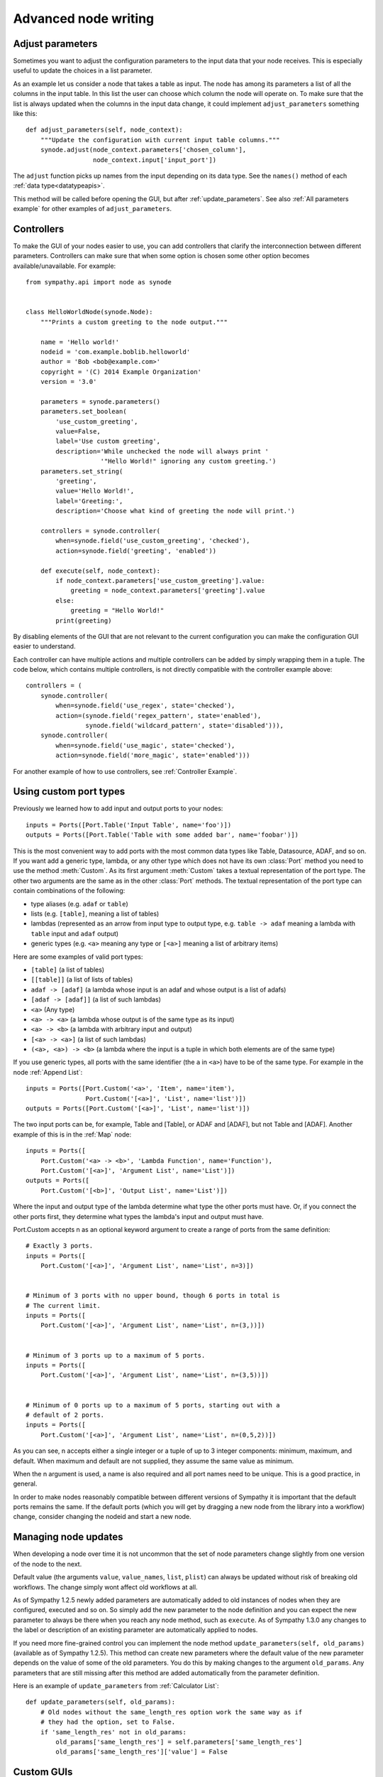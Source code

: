 .. This file is part of Sympathy for Data.
..
..  Copyright (c) 2010-2012 System Engineering Software Society
..
..     Sympathy for Data is free software: you can redistribute it and/or modify
..     it under the terms of the GNU General Public License as published by
..     the Free Software Foundation, either version 3 of the License, or
..     (at your option) any later version.
..
..     Sympathy for Data is distributed in the hope that it will be useful,
..     but WITHOUT ANY WARRANTY; without even the implied warranty of
..     MERCHANTABILITY or FITNESS FOR A PARTICULAR PURPOSE.  See the
..     GNU General Public License for more details.
..     You should have received a copy of the GNU General Public License
..     along with Sympathy for Data. If not, see <http://www.gnu.org/licenses/>.

.. _advanced_nodewriting:

Advanced node writing
=====================


.. _adjust_parameters:

Adjust parameters
-----------------
Sometimes you want to adjust the configuration parameters to the input data
that your node receives. This is especially useful to update the choices in a
list parameter.

As an example let us consider a node that takes a table as input. The node has
among its parameters a list of all the columns in the input table. In this list
the user can choose which column the node will operate on. To make sure that
the list is always updated when the columns in the input data change, it could
implement ``adjust_parameters`` something like this::

    def adjust_parameters(self, node_context):
        """Update the configuration with current input table columns."""
        synode.adjust(node_context.parameters['chosen_column'],
                      node_context.input['input_port'])

The ``adjust`` function picks up names from the input depending on its data
type. See the ``names()`` method of each :ref:`data type<datatypeapis>`.

This method will be called before opening the GUI, but after
:ref:`update_parameters`. See also :ref:`All parameters example` for other
examples of ``adjust_parameters``.


.. _controllers:

Controllers
-----------
To make the GUI of your nodes easier to use, you can add controllers that
clarify the interconnection between different parameters. Controllers can make
sure that when some option is chosen some other option becomes
available/unavailable. For example::

    from sympathy.api import node as synode


    class HelloWorldNode(synode.Node):
        """Prints a custom greeting to the node output."""

        name = 'Hello world!'
        nodeid = 'com.example.boblib.helloworld'
        author = 'Bob <bob@example.com>'
        copyright = '(C) 2014 Example Organization'
        version = '3.0'

        parameters = synode.parameters()
        parameters.set_boolean(
            'use_custom_greeting',
            value=False,
            label='Use custom greeting',
            description='While unchecked the node will always print '
                        '"Hello World!" ignoring any custom greeting.')
        parameters.set_string(
            'greeting',
            value='Hello World!',
            label='Greeting:',
            description='Choose what kind of greeting the node will print.')

        controllers = synode.controller(
            when=synode.field('use_custom_greeting', 'checked'),
            action=synode.field('greeting', 'enabled'))

        def execute(self, node_context):
            if node_context.parameters['use_custom_greeting'].value:
                greeting = node_context.parameters['greeting'].value
            else:
                greeting = "Hello World!"
            print(greeting)

By disabling elements of the GUI that are not relevant to the current
configuration you can make the configuration GUI easier to understand.

Each controller can have multiple actions and multiple controllers can be added
by simply wrapping them in a tuple. The code below, which contains multiple controllers, is
not directly compatible with the controller example above::

        controllers = (
            synode.controller(
                when=synode.field('use_regex', state='checked'),
                action=(synode.field('regex_pattern', state='enabled'),
                        synode.field('wildcard_pattern', state='disabled'))),
            synode.controller(
                when=synode.field('use_magic', state='checked'),
                action=synode.field('more_magic', state='enabled')))

For another example of how to use controllers, see :ref:`Controller Example`.


.. _custom_ports:

Using custom port types
-----------------------
Previously we learned how to add input and output ports to your nodes::

    inputs = Ports([Port.Table('Input Table', name='foo')])
    outputs = Ports([Port.Table('Table with some added bar', name='foobar')])

This is the most convenient way to add ports with the most common data types
like Table, Datasource, ADAF, and so on. If you want add a generic type, lambda, or
any other type which does not have its own :class:`Port` method you need to use
the method :meth:`Custom`. As its first argument :meth:`Custom` takes a textual
representation of the port type. The other two arguments are the same as in the
other :class:`Port` methods. The textual representation of the port type can
contain combinations of the following:

* type aliases (e.g. ``adaf`` or ``table``)
* lists (e.g. ``[table]``, meaning a list of tables)
* lambdas (represented as an arrow from input type to output type, e.g. ``table
  -> adaf`` meaning a lambda with ``table`` input and ``adaf`` output)
* generic types (e.g. ``<a>`` meaning any type or ``[<a>]`` meaning a list of
  arbitrary items)

Here are some examples of valid port types:

* ``[table]`` (a list of tables)
* ``[[table]]`` (a list of lists of tables)
* ``adaf -> [adaf]`` (a lambda whose input is an adaf and whose output is a
  list of adafs)
* ``[adaf -> [adaf]]`` (a list of such lambdas)
* ``<a>`` (Any type)
* ``<a> -> <a>`` (a lambda whose output is of the same type as its input)
* ``<a> -> <b>`` (a lambda with arbitrary input and output)
* ``[<a> -> <a>]`` (a list of such lambdas)
* ``(<a>, <a>) -> <b>`` (a lambda where the input is a tuple in which both elements are of the same type)

If you use generic types, all ports with the same identifier (the ``a`` in
``<a>``) have to be of the same type. For example in the node :ref:`Append List`::

    inputs = Ports([Port.Custom('<a>', 'Item', name='item'),
                    Port.Custom('[<a>]', 'List', name='list')])
    outputs = Ports([Port.Custom('[<a>]', 'List', name='list')])

The two input ports can be, for example, Table and [Table], or ADAF and [ADAF], but not
Table and [ADAF]. Another example of this is in the :ref:`Map` node::

    inputs = Ports([
        Port.Custom('<a> -> <b>', 'Lambda Function', name='Function'),
        Port.Custom('[<a>]', 'Argument List', name='List')])
    outputs = Ports([
        Port.Custom('[<b>]', 'Output List', name='List')])

Where the input and output type of the lambda determine what type the other
ports must have. Or, if you connect the other ports first, they determine what
types the lambda's input and output must have.


Port.Custom accepts n as an optional keyword argument to create a range of ports
from the same definition::

    # Exactly 3 ports.
    inputs = Ports([
        Port.Custom('[<a>]', 'Argument List', name='List', n=3)])


    # Minimum of 3 ports with no upper bound, though 6 ports in total is
    # The current limit.
    inputs = Ports([
        Port.Custom('[<a>]', 'Argument List', name='List', n=(3,))])


    # Minimum of 3 ports up to a maximum of 5 ports.
    inputs = Ports([
        Port.Custom('[<a>]', 'Argument List', name='List', n=(3,5))])


    # Minimum of 0 ports up to a maximum of 5 ports, starting out with a
    # default of 2 ports.
    inputs = Ports([
        Port.Custom('[<a>]', 'Argument List', name='List', n=(0,5,2))])

As you can see, n accepts either a single integer or a tuple of up to 3 integer
components: minimum, maximum, and default. When maximum and default are not supplied,
they assume the same value as minimum.

When the n argument is used, a name is also required and all port names need to be
unique. This is a good practice, in general.

In order to make nodes reasonably compatible between different versions of
Sympathy it is important that the default ports remains the same. If the default
ports (which you will get by dragging a new node from the library into a
workflow) change, consider changing the nodeid and start a new node.


.. _update_parameters:

Managing node updates
---------------------
When developing a node over time it is not uncommon that the set of node
parameters change slightly from one version of the node to the next.

Default value (the arguments ``value``, ``value_names``, ``list``, ``plist``)
can always be updated without risk of breaking old workflows. The change simply
wont affect old workflows at all.

As of Sympathy 1.2.5 newly added parameters are automatically added to old
instances of nodes when they are configured, executed and so on. So simply add the
new parameter to the node definition and you can expect the new parameter to
always be there when you reach any node method, such as ``execute``.
As of Sympathy 1.3.0 any changes to the label or description of an existing
parameter are automatically applied to nodes.

If you need more fine-grained control you can implement the node method
``update_parameters(self, old_params)`` (available as of Sympathy
1.2.5). This method can create new parameters where the default value of the
new parameter depends on the value of some of the old parameters. You do this
by making changes to the argument ``old_params``. Any parameters that are still
missing after this method are added automatically from the parameter
definition.

Here is an example of ``update_parameters`` from :ref:`Calculator List`::

    def update_parameters(self, old_params):
        # Old nodes without the same_length_res option work the same way as if
        # they had the option, set to False.
        if 'same_length_res' not in old_params:
            old_params['same_length_res'] = self.parameters['same_length_res']
            old_params['same_length_res']['value'] = False



.. _custom_gui:

Custom GUIs
-----------
For most basic nodes the configuration GUI can be created automatically.
This is very convenient but is of course a bit limited. More advanced nodes
can also choose to implement their own custom configuration GUIs without
such limitations. All GUIs in Sympathy are created using Qt
(http://www.qt-project.org).

To create a custom GUI implement the method ``exec_parameter_view(self,
node_context)`` to return a custom widget which will be run when configuring
the node.

This is probably a good place for an example. Let us continue with the Hello
World example and add a custom GUI in which the user can not only set the
greeting, but also click a button to test it::

    from sympathy.api import node as synode
    from sympathy.api import ParameterView
    from sympathy.api import qt
    
    QtGui= qt.import_module('QtGui')
    
    
    class MyWidget(ParameterView):
        def __init__(self, parameters, parent=None):
            super(MyWidget, self).__init__(parent=parent)
            self._parameters = parameters
    
            greeting_edit = self._parameters['greeting'].gui()
    
            button = QtGui.QPushButton('Test greeting')
            button.clicked.connect(self.test_greeting)
    
            layout = QtGui.QHBoxLayout()
            layout.addWidget(greeting_edit)
            layout.addWidget(button)
            self.setLayout(layout)
    
        def test_greeting(self):
            QtGui.QMessageBox.information(
                self, 'A greeting...', self._parameters['greeting'].value,
                QtGui.QMessageBox.Ok)
    
    
    class HelloWorldNode(synode.Node):
        """Prints a custom greeting to the node output."""
    
        name = 'Hello World!'
        nodeid = 'com.example.boblib.helloworld'
        author = 'Bob <bob@example.com>'
        copyright = '(C) 2014 Example Organization'
        version = '4.0'
    
        parameters = synode.parameters()
        parameters.set_string(
            'greeting',
            value='Hello World!',
            label='Greeting:',
            description='Choose what kind of greeting the node will print.')
		    
    
        def exec_parameter_view(self, node_context):
            return MyWidget(node_context.parameters)
    
        def execute(self, node_context):
            greeting = node_context.parameters['greeting'].value
            print(greeting)

The editors/widgets created in the parameter definition can also be used in a
custom GUI, but one has to add them to the layout one by one, as it is done
with regular Qt widgets. The benefit of using widgets defined in the parameter
definition, is that the signals emitted from the widgets are taken care of, and
the parameters are updated automatically when the user makes changes in the
GUI.

If one has created a list of parameters with the name ``'combo_example'``,
the command to access its editor widget would look like::

    example_combo = self._parameters['combo_example'].gui()

Since the user might decide to open the GUI even when there is no data
ready on the input ports (e.g. when no node has been connected to the input
port), we need to check that there actually is data ready on that port before
using it. To test if the input data is available you can use the method
:meth:`is_valid` on the port. If it returns ``True`` you can safely use the
input data. 

If the widget keeps an internal model of the parameters it should define a
method called ``save_parameters`` which updates ``node_context.parameters``.
